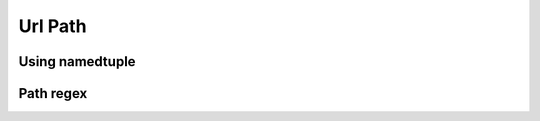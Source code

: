 .. _rst_path:

***********
Url Path
***********

Using namedtuple
###################

Path regex
################
